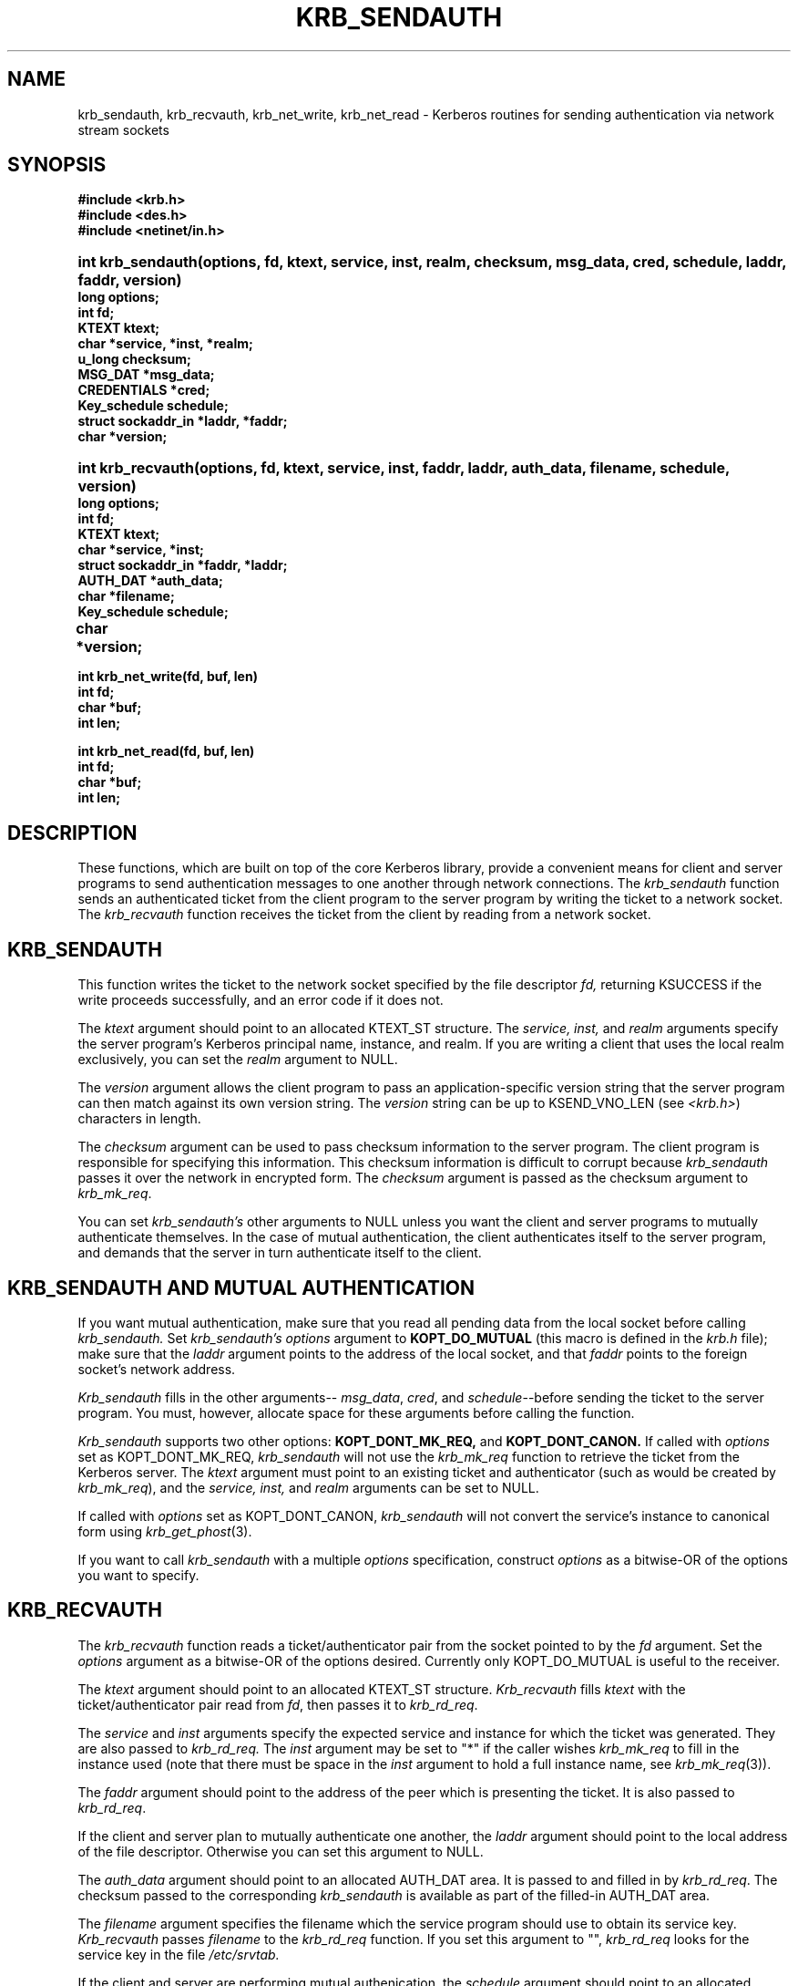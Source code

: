 .\" $KTH: krb_sendauth.3,v 1.1 2000/11/08 17:34:17 joda Exp $
.\" Copyright 1988 by the Massachusetts Institute of Technology.
.\"
.\" For copying and distribution information,
.\" please see the file <mit-copyright.h>.
.\"
.TH KRB_SENDAUTH 3 "Kerberos Version 4.0" "MIT Project Athena"
.SH NAME
krb_sendauth, krb_recvauth, krb_net_write, krb_net_read \-
Kerberos routines for sending authentication via network stream sockets
.SH SYNOPSIS
.nf
.nj
.ft B
#include <krb.h>
#include <des.h>
#include <netinet/in.h>
.PP
.fi
.HP 1i
.ft B
int krb_sendauth(options, fd, ktext, service, inst, realm, checksum,
msg_data, cred, schedule, laddr, faddr, version)
.nf
.RS 0
.ft B
long options;
int fd;
KTEXT ktext;
char *service, *inst, *realm;
u_long checksum;
MSG_DAT *msg_data;
CREDENTIALS *cred;
Key_schedule schedule;
struct sockaddr_in *laddr, *faddr;
char *version;
.PP
.fi
.HP 1i
.ft B
int krb_recvauth(options, fd, ktext, service, inst, faddr, laddr,
auth_data, filename, schedule, version)
.nf
.RS 0
.ft B
long options;
int fd;
KTEXT ktext;
char *service, *inst;
struct sockaddr_in *faddr, *laddr;
AUTH_DAT *auth_data;
char *filename;
Key_schedule schedule;
char *version;			
.PP
.ft B
int krb_net_write(fd, buf, len)
int fd;
char *buf;
int len;
.PP
.ft B
int krb_net_read(fd, buf, len)
int fd;
char *buf;
int len;
.fi
.SH DESCRIPTION
.PP
These functions,
which are built on top of the core Kerberos library,
provide a convenient means for client and server
programs to send authentication messages
to one another through network connections.
The
.I krb_sendauth
function sends an authenticated ticket from the client program to
the server program by writing the ticket to a network socket.
The
.I krb_recvauth
function receives the ticket from the client by
reading from a network socket.

.SH KRB_SENDAUTH
.PP
This function writes the ticket to
the network socket specified by the
file descriptor
.IR fd,
returning KSUCCESS if the write proceeds successfully,
and an error code if it does not.

The
.I ktext
argument should point to an allocated KTEXT_ST structure.
The
.IR service,
.IR inst,
and
.IR realm
arguments specify the server program's Kerberos principal name,
instance, and realm.
If you are writing a client that uses the local realm exclusively,
you can set the
.I realm
argument to NULL.

The
.I version
argument allows the client program to pass an application-specific
version string that the server program can then match against
its own version string.
The
.I version
string can be up to KSEND_VNO_LEN (see 
.IR <krb.h> )
characters in length.

The
.I checksum
argument can be used to pass checksum information to the
server program.
The client program is responsible for specifying this information.
This checksum information is difficult to corrupt because
.I krb_sendauth
passes it over the network in encrypted form.
The
.I checksum
argument is passed as the checksum argument to
.IR krb_mk_req .

You can set
.IR krb_sendauth's
other arguments to NULL unless you want the
client and server programs to mutually authenticate
themselves.
In the case of mutual authentication,
the client authenticates itself to the server program,
and demands that the server in turn authenticate itself to
the client.

.SH KRB_SENDAUTH AND MUTUAL AUTHENTICATION
.PP
If you want mutual authentication,
make sure that you read all pending data from the local socket
before calling
.IR krb_sendauth.
Set
.IR krb_sendauth's
.I options
argument to
.BR KOPT_DO_MUTUAL
(this macro is defined in the
.IR krb.h
file);
make sure that the
.I laddr
argument points to
the address of the local socket,
and that
.I faddr
points to the foreign socket's network address.

.I Krb_sendauth
fills in the other arguments--
.IR msg_data ,
.IR cred ,
and
.IR schedule --before
sending the ticket to the server program.
You must, however, allocate space for these arguments
before calling the function.

.I Krb_sendauth
supports two other options:
.BR KOPT_DONT_MK_REQ,
and
.BR KOPT_DONT_CANON.
If called with
.I options
set as KOPT_DONT_MK_REQ,
.I krb_sendauth
will not use the
.I krb_mk_req
function to retrieve the ticket from the Kerberos server.
The
.I ktext
argument must point to an existing ticket and authenticator (such as
would be created by 
.IR krb_mk_req ),
and the
.IR service,
.IR inst,
and
.IR realm
arguments can be set to NULL.

If called with
.I options
set as KOPT_DONT_CANON,
.I krb_sendauth
will not convert the service's instance to canonical form using 
.IR krb_get_phost (3).

If you want to call
.I krb_sendauth
with a multiple
.I options
specification,
construct
.I options
as a bitwise-OR of the options you want to specify.

.SH KRB_RECVAUTH
.PP
The
.I krb_recvauth
function
reads a ticket/authenticator pair from the socket pointed to by the
.I fd
argument.
Set the
.I options
argument
as a bitwise-OR of the options desired.
Currently only KOPT_DO_MUTUAL is useful to the receiver.

The
.I ktext
argument
should point to an allocated KTEXT_ST structure.
.I Krb_recvauth
fills
.I ktext
with the
ticket/authenticator pair read from
.IR fd ,
then passes it to
.IR krb_rd_req .

The
.I service
and
.I inst
arguments
specify the expected service and instance for which the ticket was
generated.  They are also passed to
.IR krb_rd_req.
The
.I inst
argument may be set to "*" if the caller wishes
.I krb_mk_req
to fill in the instance used (note that there must be space in the
.I inst
argument to hold a full instance name, see 
.IR krb_mk_req (3)).

The
.I faddr
argument
should point to the address of the peer which is presenting the ticket.
It is also passed to
.IR krb_rd_req .

If the client and server plan to mutually authenticate
one another,
the
.I laddr
argument
should point to the local address of the file descriptor.
Otherwise you can set this argument to NULL.

The
.I auth_data
argument
should point to an allocated AUTH_DAT area.
It is passed to and filled in by
.IR krb_rd_req .
The checksum passed to the corresponding
.I krb_sendauth
is available as part of the filled-in AUTH_DAT area.

The
.I filename
argument
specifies the filename
which the service program should use to obtain its service key.
.I Krb_recvauth
passes
.I filename
to the
.I krb_rd_req
function.
If you set this argument to "",
.I krb_rd_req
looks for the service key in the file
.IR /etc/srvtab.

If the client and server are performing mutual authenication,
the
.I schedule
argument
should point to an allocated Key_schedule.
Otherwise it is ignored and may be NULL.

The
.I version
argument should point to a character array of at least KSEND_VNO_LEN
characters.  It is filled in with the version string passed by the client to
.IR krb_sendauth.
.PP
.SH KRB_NET_WRITE AND KRB_NET_READ
.PP
The
.I krb_net_write
function
emulates the write(2) system call, but guarantees that all data
specified is written to
.I fd
before returning, unless an error condition occurs.
.PP
The
.I krb_net_read
function
emulates the read(2) system call, but guarantees that the requested
amount of data is read from
.I fd
before returning, unless an error condition occurs.
.PP
.SH BUGS
.IR krb_sendauth,
.IR krb_recvauth,
.IR krb_net_write,
and
.IR krb_net_read
will not work properly on sockets set to non-blocking I/O mode.

.SH SEE ALSO

krb_mk_req(3), krb_rd_req(3), krb_get_phost(3)

.SH AUTHOR
John T. Kohl, MIT Project Athena
.SH RESTRICTIONS
Copyright 1988, Massachusetts Instititute of Technology.
For copying and distribution information,
please see the file <mit-copyright.h>.
